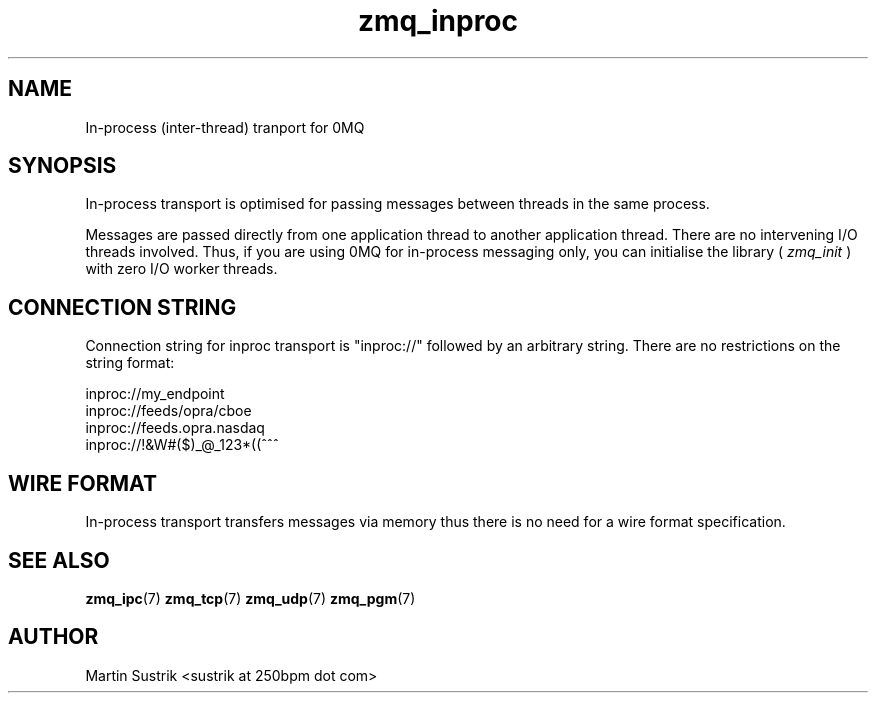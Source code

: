 .TH zmq_inproc 7 "" "(c)2007-2010 iMatix Corporation" "0MQ User Manuals"
.SH NAME
In-process (inter-thread) tranport for 0MQ
.SH SYNOPSIS

In-process transport is optimised for passing messages between threads in the
same process.

Messages are passed directly from one application thread to
another application thread. There are no intervening I/O threads involved.
Thus, if you are using 0MQ for in-process messaging only, you can initialise
the library (
.IR zmq_init
) with zero I/O worker threads.

.SH CONNECTION STRING

Connection string for inproc transport is "inproc://" followed by an arbitrary
string. There are no restrictions on the string format:

.nf
    inproc://my_endpoint
    inproc://feeds/opra/cboe
    inproc://feeds.opra.nasdaq
    inproc://!&W#($)_@_123*((^^^
.fi

.SH WIRE FORMAT

In-process transport transfers messages via memory thus there is no need for a
wire format specification.

.SH "SEE ALSO"

.BR zmq_ipc (7)
.BR zmq_tcp (7)
.BR zmq_udp (7)
.BR zmq_pgm (7)

.SH AUTHOR
Martin Sustrik <sustrik at 250bpm dot com>


